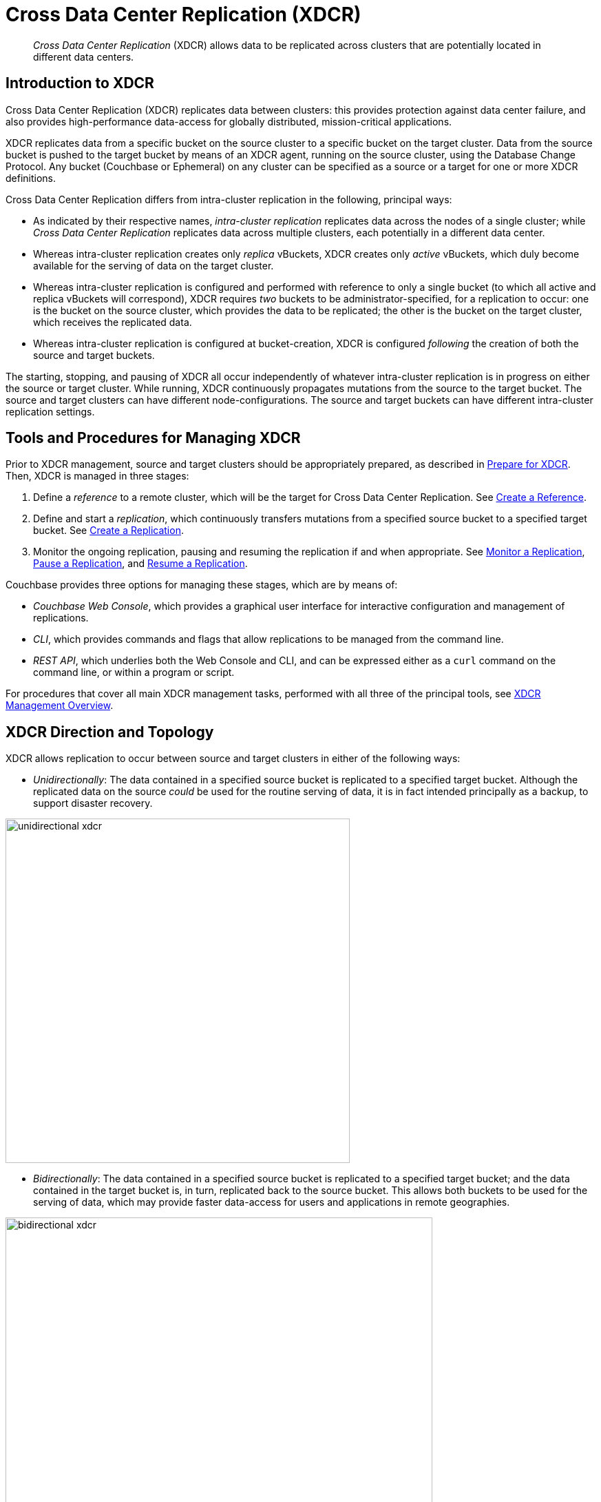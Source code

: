= Cross Data Center Replication (XDCR)

[abstract]
_Cross Data Center Replication_ (XDCR) allows data to be replicated across clusters
that are potentially located in different data centers.

[#introduction-to-xdcr]
== Introduction to XDCR

Cross Data Center Replication (XDCR) replicates data between clusters: this
provides protection against data center failure, and also provides
high-performance data-access for globally distributed, mission-critical
applications.

XDCR replicates data from a specific bucket on the source cluster to a
specific bucket on the target cluster. Data from the source bucket is pushed
to the target bucket by means of an XDCR agent, running on the source cluster,
using the Database Change Protocol. Any bucket (Couchbase or Ephemeral) on any
cluster can be specified as a source or a target for one or more
XDCR definitions.

Cross Data Center Replication differs from intra-cluster replication in
the following, principal ways:

* As indicated by their respective names, _intra-cluster replication_
replicates data across the nodes
of a single cluster; while _Cross Data Center Replication_
replicates data across multiple clusters, each potentially in a different
data center.
* Whereas intra-cluster replication creates only _replica_ vBuckets, XDCR
creates only _active_ vBuckets, which duly become available for the serving of
data on the target cluster.
* Whereas intra-cluster replication is configured and performed with
reference to only a single bucket (to which all active and replica vBuckets
will correspond), XDCR requires _two_ buckets to be administrator-specified,
for a replication to occur: one is the bucket on the source cluster, which
provides the data to be replicated; the other is the bucket on the target
cluster, which receives the replicated data.
* Whereas intra-cluster replication is configured at bucket-creation, XDCR
is configured _following_ the creation of both the source and target buckets.

The starting, stopping, and pausing of XDCR all occur
independently of whatever
intra-cluster replication is in progress
on either the source or target cluster. While running, XDCR
continuously
propagates mutations from the source to the target bucket. The source and
target clusters can have different node-configurations. The source and
target buckets can have different intra-cluster replication settings.

[#tools-for-managing-xdcr]
== Tools and Procedures for Managing XDCR

Prior to XDCR management, source and target
clusters should be appropriately prepared, as described in
xref:manage:manage-xdcr/prepare-for-xdcr.adoc[Prepare for XDCR].
Then, XDCR is managed in three stages:

. Define a _reference_ to a remote cluster, which will be the target for
Cross Data Center Replication. See
xref:manage:manage-xdcr/create-xdcr-reference.adoc[Create a
Reference].
. Define and start a _replication_, which continuously transfers mutations
from a specified source bucket to a specified target bucket. See
xref:manage:manage-xdcr/create-xdcr-replication[Create a
Replication].
. Monitor the ongoing replication, pausing and resuming
the replication if and when appropriate. See
xref:manage:manage-xdcr/monitor-xdcr-replication.adoc[Monitor a
Replication],
xref:manage:manage-xdcr/pause-xdcr-replication.adoc[Pause a
Replication], and
xref:manage:manage-xdcr/resume-xdcr-replication.adoc[Resume a
Replication].

Couchbase provides three options for managing these stages, which are
by means of:

* _Couchbase Web Console_, which provides a graphical user interface for
interactive configuration and management of replications.
* _CLI_, which provides commands and flags that allow replications to be
managed from the command line.
* _REST API_, which underlies both the Web Console and CLI, and can be
expressed either as a `curl` command on the command line, or within a
program or script.

For procedures that cover all main XDCR management tasks, performed with
all three of the principal tools, see
xref:manage:manage-xdcr/xdcr-management-overview.adoc[XDCR
Management Overview].

[#xdcr-direction-and-topology]
== XDCR Direction and Topology

XDCR allows replication to occur between source and target clusters in
either of the following ways:

* _Unidirectionally_: The data contained in a specified source bucket is
replicated to a specified target bucket. Although the replicated data on
the source _could_ be used for the routine serving of
data, it is in fact intended
principally as
a backup, to support disaster recovery.

[#unidirectional_replication]
image::xdcr/unidirectional-xdcr.png[,500,align=left]

* _Bidirectionally_: The data contained in a specified source bucket is
replicated to a specified target bucket; and the data contained in the
target bucket is, in turn, replicated back to the source
bucket. This allows both buckets to be used for the serving of data, which
may provide faster data-access for users and applications in remote
geographies.

[#bidirectional_replication]
image::xdcr/bidirectional-xdcr.png[,620,align=left]

Note that XDCR provides only a single basic mechanism from which
replications are built: this is the _unidirectional_ replication.
A _bidirectional_ topology
is created by implementing two _unidirectional_ replications, in
opposite directions, between two clusters; such that a bucket on each
cluster functions as both source and target.

Used in different combinations,
unidirectional and bidirectional replication can support
complex topologies; an example being the _ring_ topology, where
multiple clusters each connect to exactly two peers, so that a complete
ring of connections is formed:

[#ring_topology_replication]
image::xdcr/ring-topology-xdcr.png[,720,align=left]

Note that when a bucket is specified as the source for an XDCR replication,
_all_ data in the bucket is replicated. Thus, if replication is
started between source and target buckets that initially contain
different data-sets, the replication-process eventually establishes a complete
data-superset within each bucket.

[#xdcr-filtering]
== XDCR Filtering

_Filtering Expressions_ can be used in XDCR replications. Each is
a regular expression that is applied to the
document keys on the source cluster: those document keys returned by
the filtering process correspond to the documents that will be replicated
to the target. For information, See
xref:clusters-and-availability/xdcr-filtering.adoc[XDCR Filtering].

[#xdcr-payloads]
== XDCR Payloads

XDCR only replicates data: it does not replicate views or indexes. Views and
indexes can only be replicated manually, or by administrator-provided
automation: when the definitions are pushed to the target server, the
views and indexes are regenerated there.

When encountered on the source cluster, non-UTF-8 encoded document IDs
are automatically filtered
out of replication: they are therefore not transferred to the target
cluster. For each such ID, the warning output `xdcr_error.*` is written to
the log files of the source cluster.

[#xdcr-conflict-resolution]
== XDCR Conflict Resolution

In some cases, especially when bidirectionally replicated data is being
modified by applications in different locations, _conflicts_ may arise:
meaning that the data of one or more documents has been differently
modified more or less simultaneously, requiring resolution.
XDCR provides options for
_conflict resolution_, based on either _revision ID_ or _timestamp_,
whereby conflicted data can be saved consistently on source and target.
For more information, See
xref:clusters-and-availability/xdcr-conflict-resolution.adoc[XDCR Conflict Resolution].

[xdcr-based-data-recovery]
== XDCR-Based Data Recovery

In the event of data-loss, the *cbrecovery* tool can be used to restore data.
The tool accesses remotely replicated buckets, previously created with XDCR,
and copies appropriate subsets of their data back onto the original
source cluster.

By means of intra-cluster replication, Couchbase Server allows one or more
replicas to be created for each vBucket on
the cluster. This helps to ensure continued data-availability in the event of
node-failure.

However, if multiple nodes within a single cluster fail simultaneously, one or
more active vBuckets and all their replicas may be affected; meaning that lost
data cannot be recovered locally.

In such cases, provided that a bucket affected by such failure has already been
established as a source bucket for XDCR, the lost data may be retrieved from the
bucket defined on the remote server as the corresponding replication-target.
This retrieval is achieved from the command-line, by means of the Couchbase
*cbrecovery* tool.

For a sample step-by-step procedure, see
xref:manage:manage-xdcr/recover-data-with-xdcr.adoc[Recover Data
with XDCR].

[xdcr-security]
== XDCR Security

XDCR configuration requires that the administrator provide a
username and password appropriate for access to the target cluster. When
replication occurs, the password is automatically supplied, along with
the data.
By default, XDCR transmits both password and
data in non-secure form.
Optionally however, a secure connection can be enabled between clusters,
in order to
secure either password alone, or both password and data.

Note that if the password received by the destination cluster requires
authentication by an LDAP server, the destination cluster communicates with the
LDAP server in plain text, using `saslauthd`.
This is described in
xref:manage:manage-security/configure-saslauthd.adoc[Configure saslauthd].

A secure XDCR connection is enabled either by SCRAM-SHA or by TLS — depending
on the administrator-specified connection-type, and the server-version of
the destination cluster.
Use of TLS involves certificate management: for information on preparing and
using certificates, see
xref:manage:manage-security/manage-certificates.adoc[Manage
Certificates].

Two administrator-specified connection-types are possible:

* _Half_ Secure: Secures the specified password
only: it does not secure data. The password is secured
by hashing with SCRAM-SHA, when the destination cluster is running
Couchbase Enterprise Server 5.5 or later; and by
TLS encryption, when the destination cluster is running a pre-5.5
Couchbase Enterprise Server. The root certificate of the destination cluster
must be provided, for a successful TLS connection to be achieved.
* _Full_ Secure: Handles both authentication and data-transfer via TLS.

For step-by-step procedures, see
xref:manage:manage-xdcr/secure-xdcr-replication.adoc[Secure a
Replication].

[#xdcr-advanced-settings]
== XDCR Advanced Settings

The performance of XDCR can be fine-tuned, by means
of configuration-settings, specified when a replication is defined.
These settings modify _compression_, source and target _nozzles_
(worker threads), _checkpoints_, _counts_, _sizes_, _network
usage limits_, and more. For detailed information, See
xref:clusters-and-availability/xdcr-advanced-settings.adoc[XDCR Advanced
Settings].

[#xdcr-bucket-flush]
== XDCR Bucket Flush

The *flush* operation deletes data on a local bucket: this operation is
disabled if the bucket is currently the source for an ongoing replication.
If the target bucket is flushed during replication, the bucket becomes
temporarily inaccessible, and replication is suspended.

If either a source or a target bucket needs to be flushed after a
replication has been started, the replication must be deleted, the
bucket flushed, and the replication then recreated.

[#xdcr-and-bucket-expiration]
== XDCR and Expiration
Buckets and documents have a _TTL_ setting, which determines the
maximum expiration times of individual items. This is explained in detail in
xref:buckets-memory-and-storage/expiration.adoc[Expiration]. For specific
information on how TTL is affected by XDCR, see the section
xref:buckets-memory-and-storage/expiration.adoc#bucket-expiration-and-xdcr[Bucket-Expiration and XDCR].

[#monitoring-xdcr-replication]
== Monitoring XDCR
Couchbase Server provides the ability to monitor ongoing XDCR replications, by
means of the Couchbase Web Console. Detailed
information is provided in
xref:manage:manage-xdcr/monitor-xdcr-replication.adoc[Monitor a
Replication].
